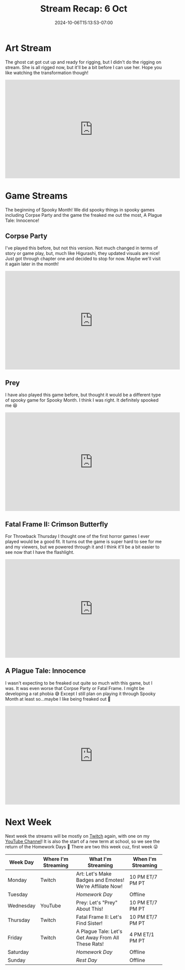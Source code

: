 #+TITLE: Stream Recap: 6 Oct
#+DATE: 2024-10-06T15:13:53-07:00
#+DRAFT: false
#+DESCRIPTION:
#+TAGS[]: stream recap news
#+KEYWORDS[]:
#+SLUG:
#+SUMMARY: After two art stream to design the ghost cat, I needed one more to get her ready for rigging! She's all done, but I can't use her just yet. So I debuted my smol Evee avatar this week instead!

* Art Stream
The ghost cat got cut up and ready for rigging, but I didn't do the rigging on stream. She is all rigged now, but it'll be a bit before I can use her. Hope you like watching the transformation though!
#+begin_export html
<iframe width="560" height="315" src="https://www.youtube.com/embed/LDn4MD5eekQ?si=S7m3uBVQ9RNjuTZv" title="YouTube video player" frameborder="0" allow="accelerometer; autoplay; clipboard-write; encrypted-media; gyroscope; picture-in-picture; web-share" referrerpolicy="strict-origin-when-cross-origin" allowfullscreen></iframe>
#+end_export
* Game Streams
The beginning of Spooky Month! We did spooky things in spooky games including Corpse Party and the game the freaked me out the most, A Plague Tale: Innocence!
** Corpse Party
I've played this before, but not this version. Not much changed in terms of story or game play, but, much like Higurashi, they updated visuals are nice! Just got through chapter one and decided to stop for now. Maybe we'll visit it again later in the month!
#+begin_export html
<iframe width="560" height="315" src="https://www.youtube.com/embed/j2vTQA8RKQw?si=Y-D1sH0CKE78_o3O" title="YouTube video player" frameborder="0" allow="accelerometer; autoplay; clipboard-write; encrypted-media; gyroscope; picture-in-picture; web-share" referrerpolicy="strict-origin-when-cross-origin" allowfullscreen></iframe>
#+end_export
** Prey
I have also played this game before, but thought it would be a different type of spooky game for Spooky Month. I think I was right. It definitely spooked me 😆
#+begin_export html
<iframe width="560" height="315" src="https://www.youtube.com/embed/yuIHtpe4wLg?si=RgkS0vayqKzqCvkT" title="YouTube video player" frameborder="0" allow="accelerometer; autoplay; clipboard-write; encrypted-media; gyroscope; picture-in-picture; web-share" referrerpolicy="strict-origin-when-cross-origin" allowfullscreen></iframe>
#+end_export
** Fatal Frame II: Crimson Butterfly
For Throwback Thursday I thought one of the first horror games I ever played would be a good fit. It turns out the game is super hard to see for me and my viewers, but we powered through it and I think it'll be a bit easier to see now that I have the flashlight.
#+begin_export html
<iframe width="560" height="315" src="https://www.youtube.com/embed/AOik3uBHalo?si=1XppBeBK5PyHdL1H" title="YouTube video player" frameborder="0" allow="accelerometer; autoplay; clipboard-write; encrypted-media; gyroscope; picture-in-picture; web-share" referrerpolicy="strict-origin-when-cross-origin" allowfullscreen></iframe>
#+end_export
** A Plague Tale: Innocence
I wasn't expecting to be freaked out quite so much with this game, but I was. It was even worse that Corpse Party or Fatal Frame. I might be developing a rat phobia 😅 Except I still plan on playing it through Spooky Month at least so...maybe I like being freaked out 🤪
#+begin_export html
<iframe width="560" height="315" src="https://www.youtube.com/embed/M-6hDfjQM9E?si=h4gHH3wQGto6uBHo" title="YouTube video player" frameborder="0" allow="accelerometer; autoplay; clipboard-write; encrypted-media; gyroscope; picture-in-picture; web-share" referrerpolicy="strict-origin-when-cross-origin" allowfullscreen></iframe>
#+end_export
* Next Week
 Next week the streams will be mostly on [[https://www.twitch.tv/yayoi_chi][Twitch]] again, with one on my [[https://www.youtube.com/@yayoi-chi][YouTube Channel]]! It is also the start of a new term at school, so we see the return of the Homework Days 🥺 There are two this week cuz, first week 😜
#+attr_html: :align center :width 100% :title Next week's Schedule :alt Schedule for Week 10/7 - 10/13
[[/~yayoi/images/schedules/2024/Yayoi_Chi7Oct.png]]
| Week Day  | Where I'm Streaming | What I'm Streaming                                      | When I'm Streaming |
|-----------+---------------------+---------------------------------------------------------+--------------------|
| Monday    | Twitch              | Art: Let's Make Badges and Emotes! We're Affiliate Now! | 10 PM ET/7 PM PT   |
| Tuesday   |                     | /Homework Day/                                          | Offline            |
| Wednesday | YouTube             | Prey: Let's "Prey" About This!                          | 10 PM ET/7 PM PT   |
| Thursday  | Twitch              | Fatal Frame II: Let's Find Sister!                      | 10 PM ET/7 PM PT   |
| Friday    | Twitch              | A Plague Tale: Let's Get Away From All These Rats!      | 4 PM ET/1 PM PT    |
| Saturday  |                     | /Homework Day/                                          | Offline            |
| Sunday    |                     | /Rest Day/                                              | Offline            |
